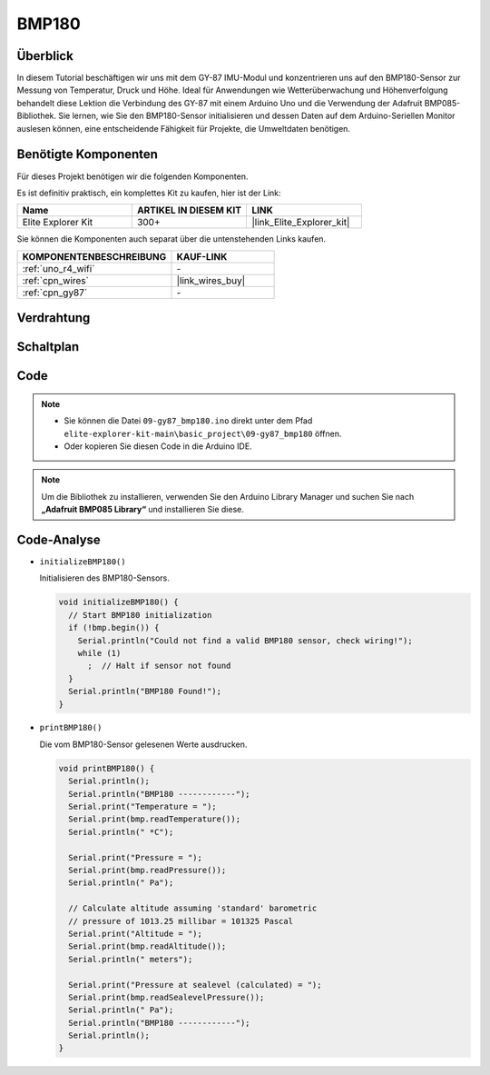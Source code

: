 .. _basic_gy87_bmp180:

BMP180
==========================


Überblick
---------------

In diesem Tutorial beschäftigen wir uns mit dem GY-87 IMU-Modul und konzentrieren uns auf den BMP180-Sensor zur Messung von Temperatur, Druck und Höhe. Ideal für Anwendungen wie Wetterüberwachung und Höhenverfolgung behandelt diese Lektion die Verbindung des GY-87 mit einem Arduino Uno und die Verwendung der Adafruit BMP085-Bibliothek. Sie lernen, wie Sie den BMP180-Sensor initialisieren und dessen Daten auf dem Arduino-Seriellen Monitor auslesen können, eine entscheidende Fähigkeit für Projekte, die Umweltdaten benötigen.

Benötigte Komponenten
-------------------------

Für dieses Projekt benötigen wir die folgenden Komponenten.

Es ist definitiv praktisch, ein komplettes Kit zu kaufen, hier ist der Link:

.. list-table::
    :widths: 20 20 20
    :header-rows: 1

    *   - Name
        - ARTIKEL IN DIESEM KIT
        - LINK
    *   - Elite Explorer Kit
        - 300+
        - |link_Elite_Explorer_kit|

Sie können die Komponenten auch separat über die untenstehenden Links kaufen.

.. list-table::
    :widths: 30 20
    :header-rows: 1

    *   - KOMPONENTENBESCHREIBUNG
        - KAUF-LINK

    *   - :ref:`uno_r4_wifi`
        - \-
    *   - :ref:`cpn_wires`
        - |link_wires_buy|
    *   - :ref:`cpn_gy87`
        - \-


Verdrahtung
----------------------

.. image:: img/09-gy87_bb.png
    :align: center
    :width: 75%

.. raw:: html

   <br/>


Schaltplan
-----------------------

.. image:: img/09_basic_gy87_schematic.png
    :align: center
    :width: 60%


Code
-----------

.. note::

    * Sie können die Datei ``09-gy87_bmp180.ino`` direkt unter dem Pfad ``elite-explorer-kit-main\basic_project\09-gy87_bmp180`` öffnen.
    * Oder kopieren Sie diesen Code in die Arduino IDE.

.. note:: 
    Um die Bibliothek zu installieren, verwenden Sie den Arduino Library Manager und suchen Sie nach **„Adafruit BMP085 Library“** und installieren Sie diese.

.. raw:: html

    <iframe src=https://create.arduino.cc/editor/sunfounder01/7f7347f7-e1e6-400f-b10c-02ccf300b3b9/preview?embed style="height:510px;width:100%;margin:10px 0" frameborder=0></iframe>


Code-Analyse
------------------------

- ``initializeBMP180()``

  Initialisieren des BMP180-Sensors.

  .. code-block:: arduino

     void initializeBMP180() {
       // Start BMP180 initialization
       if (!bmp.begin()) {
         Serial.println("Could not find a valid BMP180 sensor, check wiring!");
         while (1)
           ;  // Halt if sensor not found
       }
       Serial.println("BMP180 Found!");
     }

- ``printBMP180()``

  Die vom BMP180-Sensor gelesenen Werte ausdrucken.

  .. code-block:: arduino

     void printBMP180() {
       Serial.println();
       Serial.println("BMP180 ------------");
       Serial.print("Temperature = ");
       Serial.print(bmp.readTemperature());
       Serial.println(" *C");
     
       Serial.print("Pressure = ");
       Serial.print(bmp.readPressure());
       Serial.println(" Pa");
     
       // Calculate altitude assuming 'standard' barometric
       // pressure of 1013.25 millibar = 101325 Pascal
       Serial.print("Altitude = ");
       Serial.print(bmp.readAltitude());
       Serial.println(" meters");
     
       Serial.print("Pressure at sealevel (calculated) = ");
       Serial.print(bmp.readSealevelPressure());
       Serial.println(" Pa");
       Serial.println("BMP180 ------------");
       Serial.println();
     }


